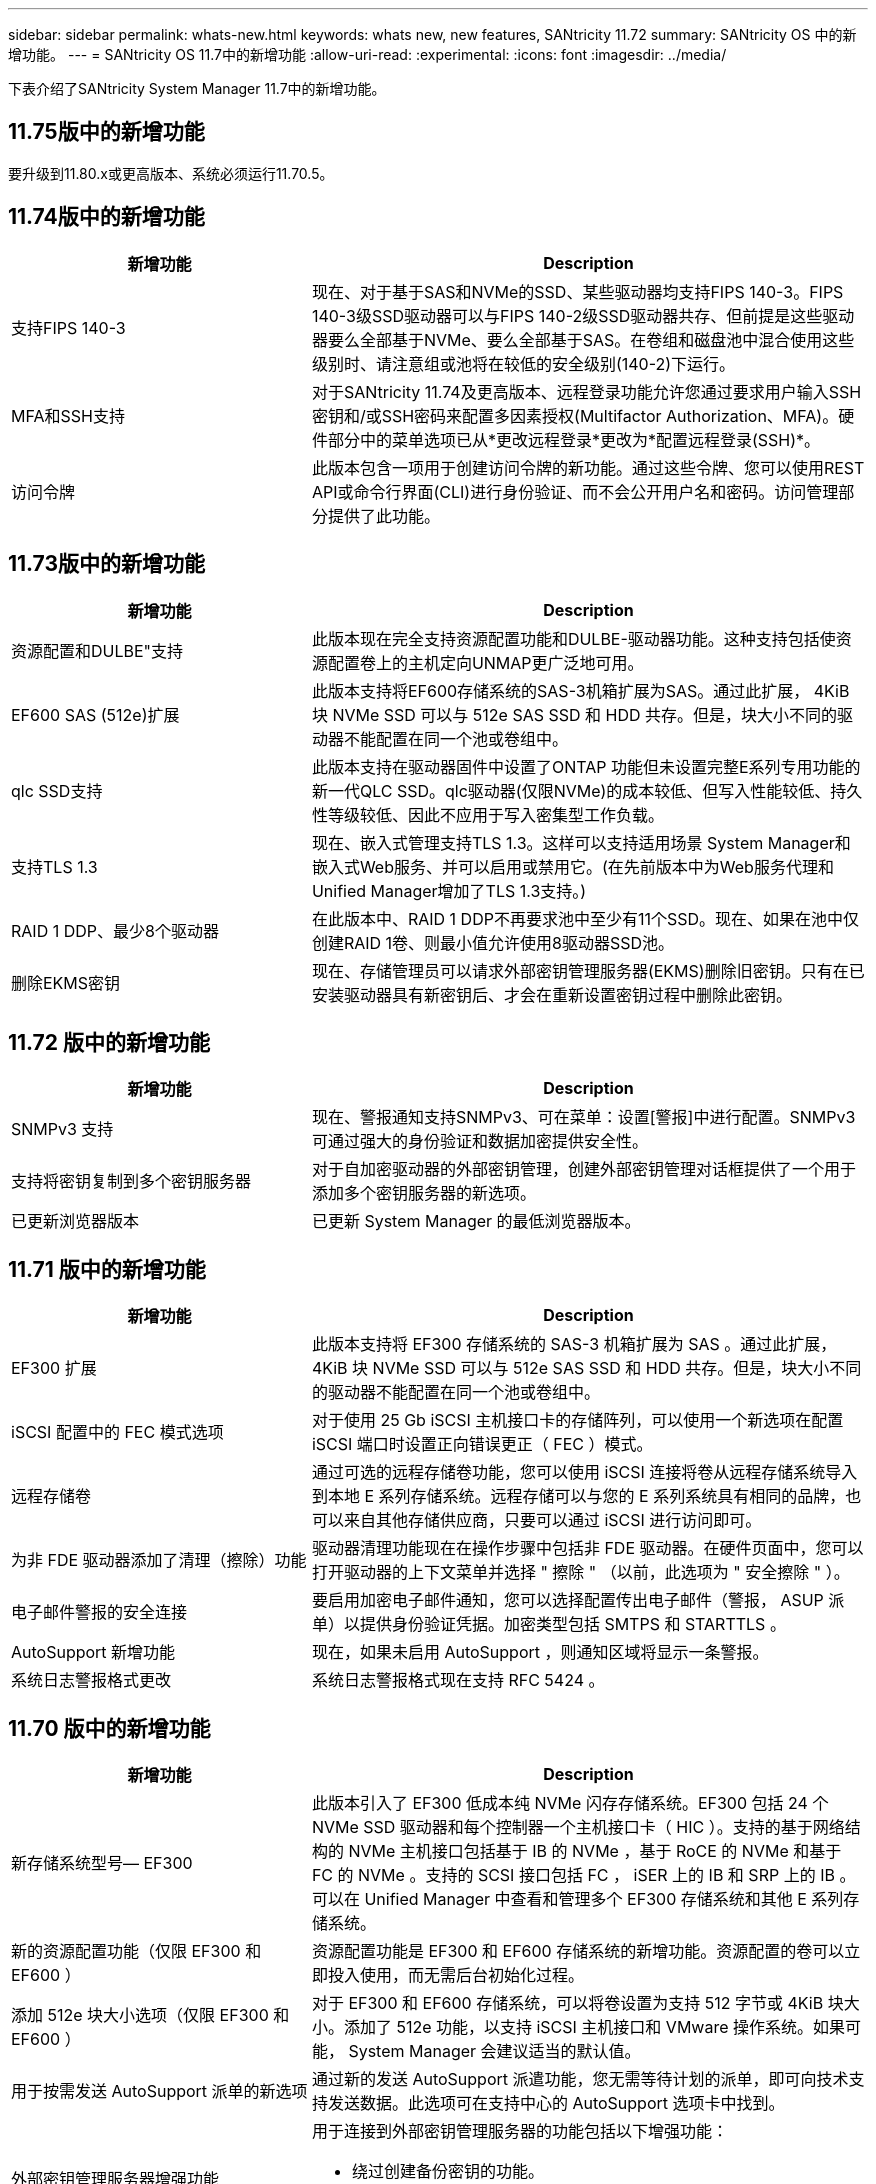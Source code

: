 ---
sidebar: sidebar 
permalink: whats-new.html 
keywords: whats new, new features, SANtricity 11.72 
summary: SANtricity OS 中的新增功能。 
---
= SANtricity OS 11.7中的新增功能
:allow-uri-read: 
:experimental: 
:icons: font
:imagesdir: ../media/


[role="lead"]
下表介绍了SANtricity System Manager 11.7中的新增功能。



== 11.75版中的新增功能

要升级到11.80.x或更高版本、系统必须运行11.70.5。



== 11.74版中的新增功能

[cols="35h,~"]
|===
| 新增功能 | Description 


 a| 
支持FIPS 140-3
 a| 
现在、对于基于SAS和NVMe的SSD、某些驱动器均支持FIPS 140-3。FIPS 140-3级SSD驱动器可以与FIPS 140-2级SSD驱动器共存、但前提是这些驱动器要么全部基于NVMe、要么全部基于SAS。在卷组和磁盘池中混合使用这些级别时、请注意组或池将在较低的安全级别(140-2)下运行。



 a| 
MFA和SSH支持
 a| 
对于SANtricity 11.74及更高版本、远程登录功能允许您通过要求用户输入SSH密钥和/或SSH密码来配置多因素授权(Multifactor Authorization、MFA)。硬件部分中的菜单选项已从*更改远程登录*更改为*配置远程登录(SSH)*。



 a| 
访问令牌
 a| 
此版本包含一项用于创建访问令牌的新功能。通过这些令牌、您可以使用REST API或命令行界面(CLI)进行身份验证、而不会公开用户名和密码。访问管理部分提供了此功能。

|===


== 11.73版中的新增功能

[cols="35h,~"]
|===
| 新增功能 | Description 


 a| 
资源配置和DULBE"支持
 a| 
此版本现在完全支持资源配置功能和DULBE-驱动器功能。这种支持包括使资源配置卷上的主机定向UNMAP更广泛地可用。



 a| 
EF600 SAS (512e)扩展
 a| 
此版本支持将EF600存储系统的SAS-3机箱扩展为SAS。通过此扩展， 4KiB 块 NVMe SSD 可以与 512e SAS SSD 和 HDD 共存。但是，块大小不同的驱动器不能配置在同一个池或卷组中。



 a| 
qlc SSD支持
 a| 
此版本支持在驱动器固件中设置了ONTAP 功能但未设置完整E系列专用功能的新一代QLC SSD。qlc驱动器(仅限NVMe)的成本较低、但写入性能较低、持久性等级较低、因此不应用于写入密集型工作负载。



 a| 
支持TLS 1.3
 a| 
现在、嵌入式管理支持TLS 1.3。这样可以支持适用场景 System Manager和嵌入式Web服务、并可以启用或禁用它。(在先前版本中为Web服务代理和Unified Manager增加了TLS 1.3支持。)



 a| 
RAID 1 DDP、最少8个驱动器
 a| 
在此版本中、RAID 1 DDP不再要求池中至少有11个SSD。现在、如果在池中仅创建RAID 1卷、则最小值允许使用8驱动器SSD池。



 a| 
删除EKMS密钥
 a| 
现在、存储管理员可以请求外部密钥管理服务器(EKMS)删除旧密钥。只有在已安装驱动器具有新密钥后、才会在重新设置密钥过程中删除此密钥。

|===


== 11.72 版中的新增功能

[cols="35h,~"]
|===
| 新增功能 | Description 


 a| 
SNMPv3 支持
 a| 
现在、警报通知支持SNMPv3、可在菜单：设置[警报]中进行配置。SNMPv3 可通过强大的身份验证和数据加密提供安全性。



 a| 
支持将密钥复制到多个密钥服务器
 a| 
对于自加密驱动器的外部密钥管理，创建外部密钥管理对话框提供了一个用于添加多个密钥服务器的新选项。



 a| 
已更新浏览器版本
 a| 
已更新 System Manager 的最低浏览器版本。

|===


== 11.71 版中的新增功能

[cols="35h,~"]
|===
| 新增功能 | Description 


 a| 
EF300 扩展
| 此版本支持将 EF300 存储系统的 SAS-3 机箱扩展为 SAS 。通过此扩展， 4KiB 块 NVMe SSD 可以与 512e SAS SSD 和 HDD 共存。但是，块大小不同的驱动器不能配置在同一个池或卷组中。 


 a| 
iSCSI 配置中的 FEC 模式选项
 a| 
对于使用 25 Gb iSCSI 主机接口卡的存储阵列，可以使用一个新选项在配置 iSCSI 端口时设置正向错误更正（ FEC ）模式。



 a| 
远程存储卷
 a| 
通过可选的远程存储卷功能，您可以使用 iSCSI 连接将卷从远程存储系统导入到本地 E 系列存储系统。远程存储可以与您的 E 系列系统具有相同的品牌，也可以来自其他存储供应商，只要可以通过 iSCSI 进行访问即可。



 a| 
为非 FDE 驱动器添加了清理（擦除）功能
 a| 
驱动器清理功能现在在操作步骤中包括非 FDE 驱动器。在硬件页面中，您可以打开驱动器的上下文菜单并选择 " 擦除 " （以前，此选项为 " 安全擦除 " ）。



 a| 
电子邮件警报的安全连接
 a| 
要启用加密电子邮件通知，您可以选择配置传出电子邮件（警报， ASUP 派单）以提供身份验证凭据。加密类型包括 SMTPS 和 STARTTLS 。



 a| 
AutoSupport 新增功能
 a| 
现在，如果未启用 AutoSupport ，则通知区域将显示一条警报。



 a| 
系统日志警报格式更改
 a| 
系统日志警报格式现在支持 RFC 5424 。

|===


== 11.70 版中的新增功能

[cols="35h,~"]
|===
| 新增功能 | Description 


 a| 
新存储系统型号— EF300
 a| 
此版本引入了 EF300 低成本纯 NVMe 闪存存储系统。EF300 包括 24 个 NVMe SSD 驱动器和每个控制器一个主机接口卡（ HIC ）。支持的基于网络结构的 NVMe 主机接口包括基于 IB 的 NVMe ，基于 RoCE 的 NVMe 和基于 FC 的 NVMe 。支持的 SCSI 接口包括 FC ， iSER 上的 IB 和 SRP 上的 IB 。可以在 Unified Manager 中查看和管理多个 EF300 存储系统和其他 E 系列存储系统。



 a| 
新的资源配置功能（仅限 EF300 和 EF600 ）
 a| 
资源配置功能是 EF300 和 EF600 存储系统的新增功能。资源配置的卷可以立即投入使用，而无需后台初始化过程。



 a| 
添加 512e 块大小选项（仅限 EF300 和 EF600 ）
 a| 
对于 EF300 和 EF600 存储系统，可以将卷设置为支持 512 字节或 4KiB 块大小。添加了 512e 功能，以支持 iSCSI 主机接口和 VMware 操作系统。如果可能， System Manager 会建议适当的默认值。



 a| 
用于按需发送 AutoSupport 派单的新选项
 a| 
通过新的发送 AutoSupport 派遣功能，您无需等待计划的派单，即可向技术支持发送数据。此选项可在支持中心的 AutoSupport 选项卡中找到。



 a| 
外部密钥管理服务器增强功能
 a| 
用于连接到外部密钥管理服务器的功能包括以下增强功能：

* 绕过创建备份密钥的功能。
* 除了客户端和服务器证书之外，还为密钥管理服务器选择一个中间证书。




 a| 
证书增强功能
 a| 
此版本允许使用 OpenSSL 等外部工具生成证书签名请求（ Certificate Signing Request ， CSR ），同时还要求您导入私钥文件以及签名证书。



 a| 
为卷组提供了新的脱机初始化功能
 a| 
在创建卷时， System Manager 提供了一种跳过主机分配步骤的方法，以便新创建的卷脱机初始化。此功能仅适用于SAS驱动器上的RAID卷组(即、不适用于动态磁盘池或EF300和EF600存储系统中包含的NVMe SSD)。此功能适用于在使用开始时需要使卷处于完全性能状态的工作负载，而不是在后台运行初始化。



 a| 
新增了收集配置数据功能
 a| 
这一新功能可从控制器保存RAID配置数据、其中包括卷组和磁盘池的所有数据(与用于`s存储量阵列dbmDatabase`的CLI命令的信息相同)。此功能已添加到支持中心的 "Diagnostics （诊断） " 选项卡中，以协助技术支持。



 a| 
在 12 个驱动器的情况下更改磁盘池的默认保留容量
 a| 
以前，创建了一个具有足够保留（备用）容量的 12 驱动器磁盘池，以容纳两个驱动器。现在，默认值已更改，可处理单个驱动器故障，从而提供更经济高效的小型池默认值。

|===